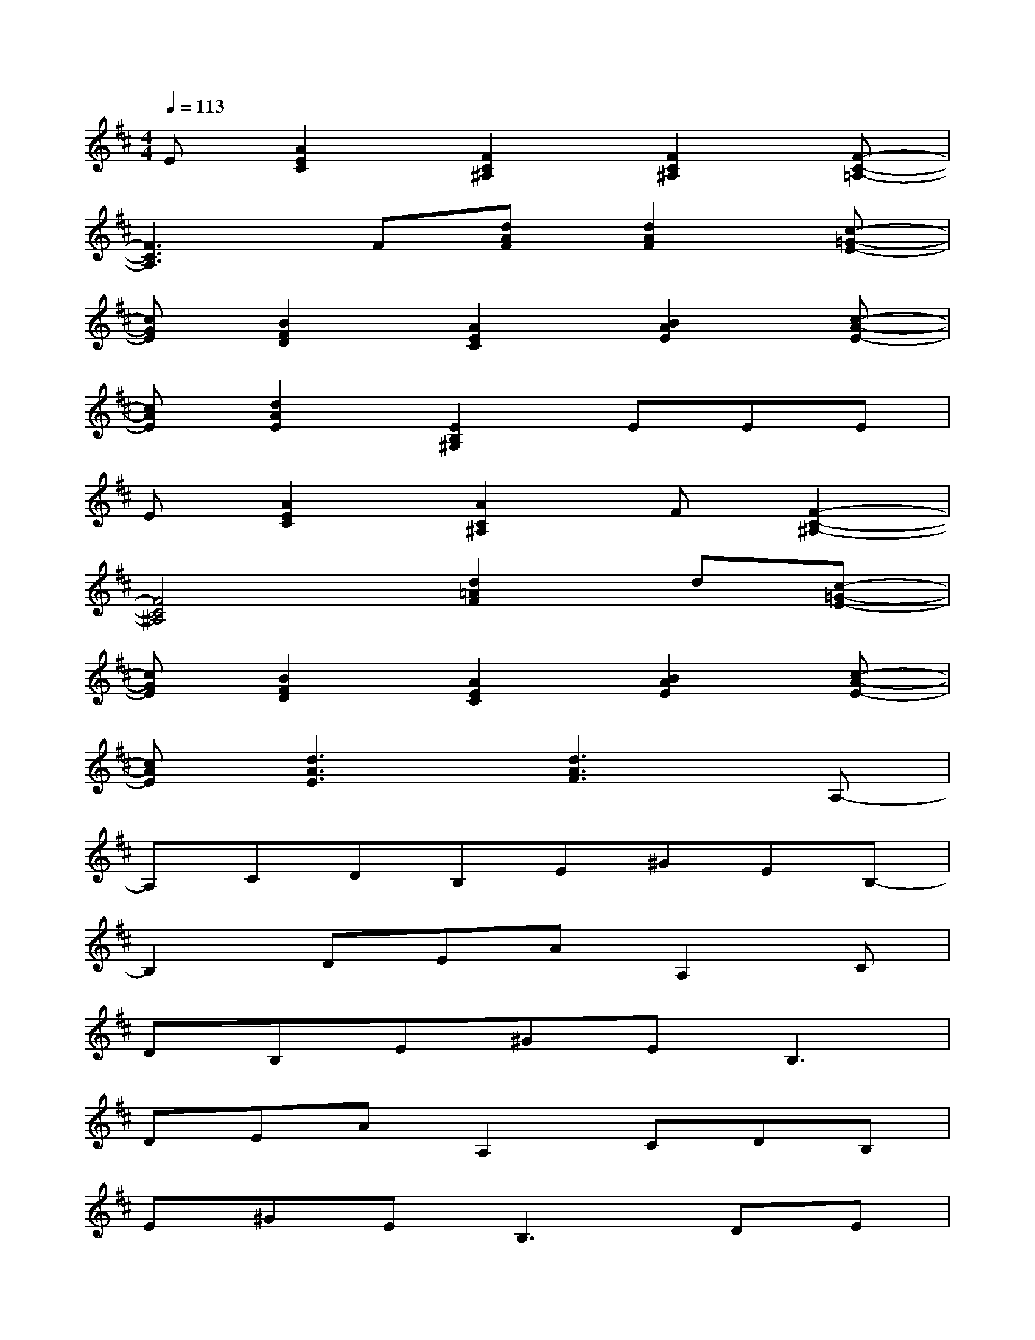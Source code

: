 X:1
T:
M:4/4
L:1/8
Q:1/4=113
K:D%2sharps
V:1
E[A2E2C2][F2C2^A,2][F2C2^A,2][F-C-=A,-]|
[F3C3A,3]F[dAF][d2A2F2][c-=G-E-]|
[cGE][B2F2D2][A2E2C2][B2A2E2][c-A-E-]|
[cAE][d2A2E2][E2B,2^G,2]EEE|
E[A2E2C2][A2C2^A,2]F[F2-C2-^A,2-]|
[F4C4^A,4][d2=A2F2]d[c-=G-E-]|
[cGE][B2F2D2][A2E2C2][B2A2E2][c-A-E-]|
[cAE][d3A3E3][d3A3F3]A,-|
A,CDB,E^GEB,-|
B,2DEAA,2C|
DB,E^GE2<B,2|
DEAA,2CDB,|
E^GE2<B,2DE|
(3A2A,2C2DB,E^G|
EB,3DEAA,-|
A,CDB,E^GEB,-